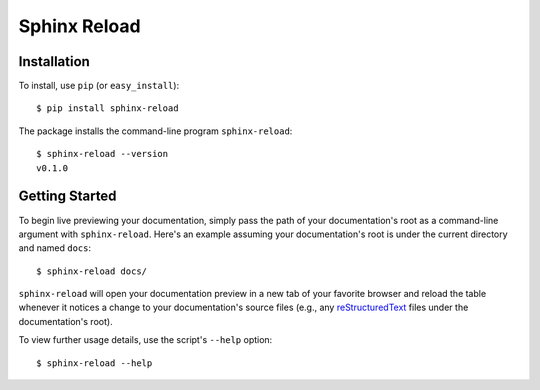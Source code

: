 Sphinx Reload
*************

.. image:: demo.gif


Installation
============

To install, use ``pip`` (or ``easy_install``):

::

    $ pip install sphinx-reload


The package installs the command-line program ``sphinx-reload``:

::

    $ sphinx-reload --version
    v0.1.0

Getting Started
===============

To begin live previewing your documentation, simply pass the path of your
documentation's root as a command-line argument with ``sphinx-reload``.
Here's an example assuming your documentation's root is under the current
directory and named ``docs``:

::

    $ sphinx-reload docs/

``sphinx-reload`` will open your documentation preview in a new tab of your
favorite browser and reload the table whenever it notices a change to
your documentation's source files (e.g., any `reStructuredText
<http://docutils.sourceforge.net/rst.html>`__ files under the documentation's
root).

To view further usage details, use the script's ``--help`` option:

::

    $ sphinx-reload --help
